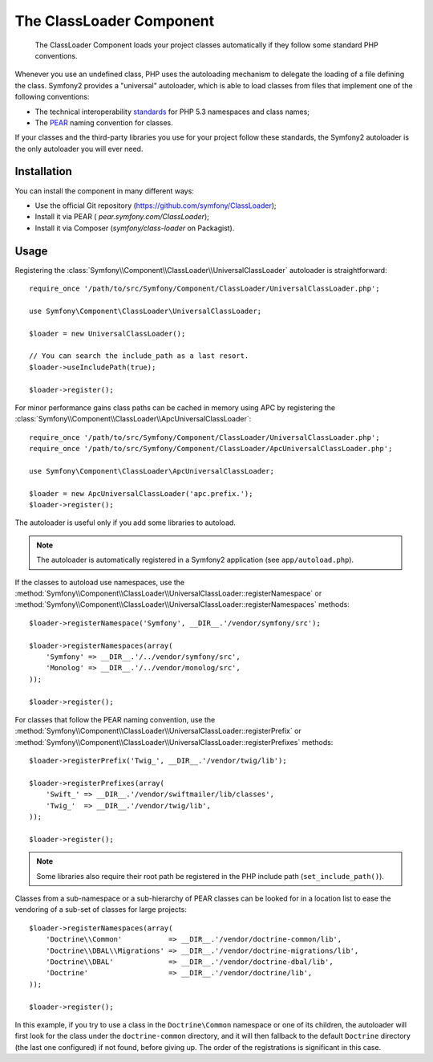 .. index::
   pair: Autoloader; Configuration

The ClassLoader Component
=========================

    The ClassLoader Component loads your project classes automatically if they
    follow some standard PHP conventions.

Whenever you use an undefined class, PHP uses the autoloading mechanism to
delegate the loading of a file defining the class. Symfony2 provides a
"universal" autoloader, which is able to load classes from files that
implement one of the following conventions:

* The technical interoperability `standards`_ for PHP 5.3 namespaces and class
  names;

* The `PEAR`_ naming convention for classes.

If your classes and the third-party libraries you use for your project follow
these standards, the Symfony2 autoloader is the only autoloader you will ever
need.

Installation
------------

You can install the component in many different ways:

* Use the official Git repository (https://github.com/symfony/ClassLoader);
* Install it via PEAR ( `pear.symfony.com/ClassLoader`);
* Install it via Composer (`symfony/class-loader` on Packagist).

Usage
-----

.. versionadded:: 2.1
   The ``useIncludePath`` method was added in Symfony 2.1.

Registering the :class:`Symfony\\Component\\ClassLoader\\UniversalClassLoader`
autoloader is straightforward::

    require_once '/path/to/src/Symfony/Component/ClassLoader/UniversalClassLoader.php';

    use Symfony\Component\ClassLoader\UniversalClassLoader;

    $loader = new UniversalClassLoader();

    // You can search the include_path as a last resort.
    $loader->useIncludePath(true);

    $loader->register();

For minor performance gains class paths can be cached in memory using APC by
registering the :class:`Symfony\\Component\\ClassLoader\\ApcUniversalClassLoader`::

    require_once '/path/to/src/Symfony/Component/ClassLoader/UniversalClassLoader.php';
    require_once '/path/to/src/Symfony/Component/ClassLoader/ApcUniversalClassLoader.php';

    use Symfony\Component\ClassLoader\ApcUniversalClassLoader;

    $loader = new ApcUniversalClassLoader('apc.prefix.');
    $loader->register();

The autoloader is useful only if you add some libraries to autoload.

.. note::

    The autoloader is automatically registered in a Symfony2 application (see
    ``app/autoload.php``).

If the classes to autoload use namespaces, use the
:method:`Symfony\\Component\\ClassLoader\\UniversalClassLoader::registerNamespace`
or
:method:`Symfony\\Component\\ClassLoader\\UniversalClassLoader::registerNamespaces`
methods::

    $loader->registerNamespace('Symfony', __DIR__.'/vendor/symfony/src');

    $loader->registerNamespaces(array(
        'Symfony' => __DIR__.'/../vendor/symfony/src',
        'Monolog' => __DIR__.'/../vendor/monolog/src',
    ));

    $loader->register();

For classes that follow the PEAR naming convention, use the
:method:`Symfony\\Component\\ClassLoader\\UniversalClassLoader::registerPrefix`
or
:method:`Symfony\\Component\\ClassLoader\\UniversalClassLoader::registerPrefixes`
methods::

    $loader->registerPrefix('Twig_', __DIR__.'/vendor/twig/lib');

    $loader->registerPrefixes(array(
        'Swift_' => __DIR__.'/vendor/swiftmailer/lib/classes',
        'Twig_'  => __DIR__.'/vendor/twig/lib',
    ));

    $loader->register();

.. note::

    Some libraries also require their root path be registered in the PHP
    include path (``set_include_path()``).

Classes from a sub-namespace or a sub-hierarchy of PEAR classes can be looked
for in a location list to ease the vendoring of a sub-set of classes for large
projects::

    $loader->registerNamespaces(array(
        'Doctrine\\Common'           => __DIR__.'/vendor/doctrine-common/lib',
        'Doctrine\\DBAL\\Migrations' => __DIR__.'/vendor/doctrine-migrations/lib',
        'Doctrine\\DBAL'             => __DIR__.'/vendor/doctrine-dbal/lib',
        'Doctrine'                   => __DIR__.'/vendor/doctrine/lib',
    ));

    $loader->register();

In this example, if you try to use a class in the ``Doctrine\Common`` namespace
or one of its children, the autoloader will first look for the class under the
``doctrine-common`` directory, and it will then fallback to the default
``Doctrine`` directory (the last one configured) if not found, before giving up.
The order of the registrations is significant in this case.

.. _standards: http://groups.google.com/group/php-standards/web/psr-0-final-proposal
.. _PEAR:      http://pear.php.net/manual/en/standards.php
